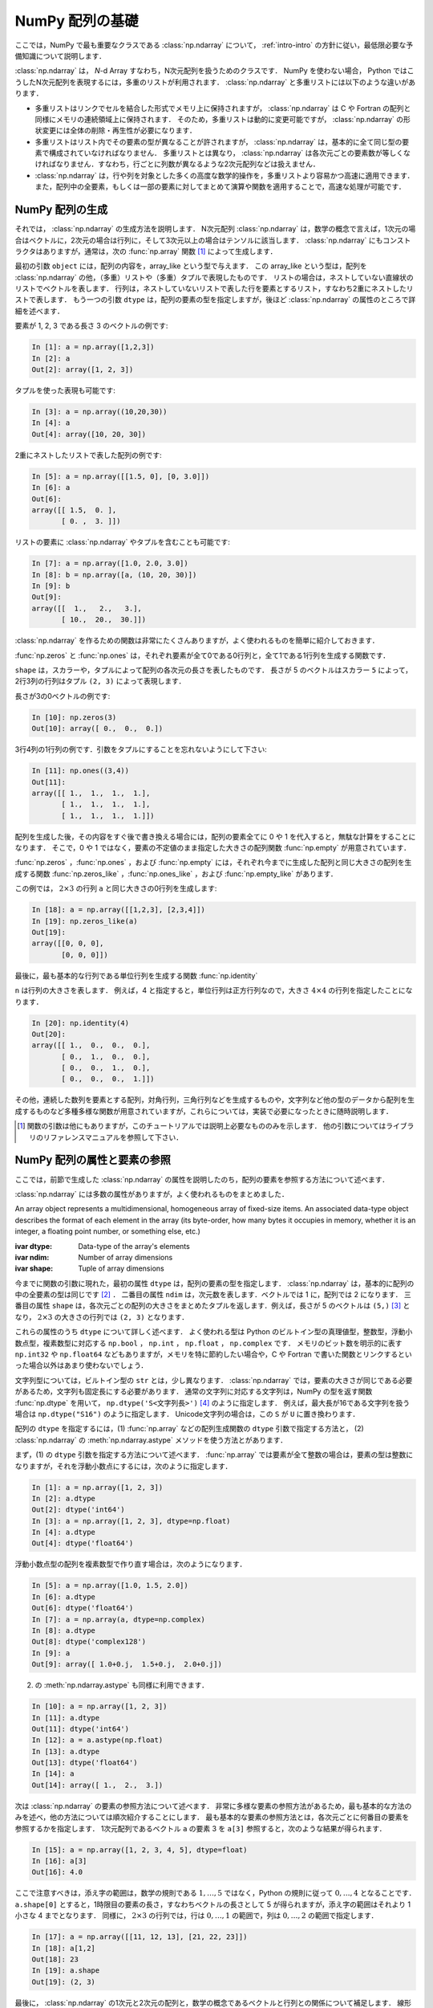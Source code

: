 .. _nbayes1-ndarray:

NumPy 配列の基礎
================

.. index:: ! ndarray

ここでは，NumPy で最も重要なクラスである :class:`np.ndarray` について， :ref:`intro-intro` の方針に従い，最低限必要な予備知識について説明します．

:class:`np.ndarray` は， `N`-d Array すなわち，N次元配列を扱うためのクラスです．
NumPy を使わない場合， Python ではこうしたN次元配列を表現するには，多重のリストが利用されます．
:class:`np.ndarray` と多重リストには以下のような違いがあります．

* 多重リストはリンクでセルを結合した形式でメモリ上に保持されますが， :class:`np.ndarray` は C や Fortran の配列と同様にメモリの連続領域上に保持されます．
  そのため，多重リストは動的に変更可能ですが， :class:`np.ndarray` の形状変更には全体の削除・再生性が必要になります．
* 多重リストはリスト内でその要素の型が異なることが許されますが， :class:`np.ndarray` は，基本的に全て同じ型の要素で構成されていなければなりません．
  多重リストとは異なり， :class:`np.ndarray` は各次元ごとの要素数が等しくなければなりません．すなわち，行ごとに列数が異なるような2次元配列などは扱えません．
* :class:`np.ndarray` は，行や列を対象とした多くの高度な数学的操作を，多重リストより容易かつ高速に適用できます．また，配列中の全要素，もしくは一部の要素に対してまとめて演算や関数を適用することで，高速な処理が可能です．

.. nbayes1-ndarray-generation:

NumPy 配列の生成
----------------

それでは， :class:`np.ndarray` の生成方法を説明します．
N次元配列 :class:`np.ndarray` は，数学の概念で言えば，1次元の場合はベクトルに，2次元の場合は行列に，そして3次元以上の場合はテンソルに該当します．
:class:`np.ndarray` にもコンストラクタはありますが，通常は，次の :func:`np.array` 関数 [#]_ によって生成します．

.. index:: array

.. function:: np.array(object, dtype=None)

   Create an array.

最初の引数 ``object`` には，配列の内容を，array_like という型で与えます．
この array_like という型は，配列を :class:`np.ndarray` の他，（多重）リストや（多重）タプルで表現したものです．
リストの場合は，ネストしていない直線状のリストでベクトルを表します．
行列は，ネストしていないリストで表した行を要素とするリスト，すなわち2重にネストしたリストで表します．
もう一つの引数 ``dtype`` は，配列の要素の型を指定しますが，後ほど :class:`np.ndarray` の属性のところで詳細を述べます．

要素が 1, 2, 3 である長さ 3 のベクトルの例です:

.. code-block:: ipython

   In [1]: a = np.array([1,2,3])
   In [2]: a
   Out[2]: array([1, 2, 3])

タプルを使った表現も可能です:

.. code-block:: ipython

   In [3]: a = np.array((10,20,30))
   In [4]: a
   Out[4]: array([10, 20, 30])

2重にネストしたリストで表した配列の例です:

.. code-block:: ipython

   In [5]: a = np.array([[1.5, 0], [0, 3.0]])
   In [6]: a
   Out[6]: 
   array([[ 1.5,  0. ],
          [ 0. ,  3. ]])

リストの要素に :class:`np.ndarray` やタプルを含むことも可能です:

.. code-block:: ipython

   In [7]: a = np.array([1.0, 2.0, 3.0])
   In [8]: b = np.array([a, (10, 20, 30)])
   In [9]: b
   Out[9]: 
   array([[  1.,   2.,   3.],
          [ 10.,  20.,  30.]])

:class:`np.ndarray` を作るための関数は非常にたくさんありますが，よく使われるものを簡単に紹介しておきます．

:func:`np.zeros` と :func:`np.ones` は，それぞれ要素が全て0である0行列と，全て1である1行列を生成する関数です．

.. index:: zeros

.. function:: np.zeros(shape, dtype=None)

   Return a new array of given shape and type, filled with zeros.

.. index:: ones

.. function:: np.ones(shape, dtype=None)

   Return a new array of given shape and type, filled with ones.

``shape`` は，スカラーや，タプルによって配列の各次元の長さを表したものです．
長さが 5 のベクトルはスカラー ``5`` によって，2行3列の行列はタプル ``(2, 3)`` によって表現します．

長さが3の0ベクトルの例です:

.. code-block:: ipython

   In [10]: np.zeros(3)
   Out[10]: array([ 0.,  0.,  0.])

3行4列の1行列の例です．引数をタプルにすることを忘れないようにして下さい:

.. code-block:: ipython

   In [11]: np.ones((3,4))
   Out[11]: 
   array([[ 1.,  1.,  1.,  1.],
          [ 1.,  1.,  1.,  1.],
          [ 1.,  1.,  1.,  1.]])

配列を生成した後，その内容をすぐ後で書き換える場合には，配列の要素全てに 0 や 1 を代入すると，無駄な計算をすることになります．
そこで，0 や 1 ではなく，要素の不定値のまま指定した大きさの配列関数 :func:`np.empty` が用意されています．

.. index:: empty

.. function:: np.empty(shape, dtype=None)

   Return a new array of given shape and type, without initializing entries.

:func:`np.zeros` ，:func:`np.ones` ，および :func:`np.empty` には，それぞれ今までに生成した配列と同じ大きさの配列を生成する関数 :func:`np.zeros_like` ，:func:`np.ones_like` ，および :func:`np.empty_like` があります．

.. index:: zeros_like

.. function:: np.zeros_like(a, dtype=None)

   Return an array of zeros with the same shape and type as a given array.

.. index:: ones_like

.. function:: np.ones_like(a, dtype=None)

   Return an array of ones with the same shape and type as a given array.

.. index:: empty_like

.. function:: np.empty_like(a, dtype=None)

   Return a new array with the same shape and type as a given array.

この例では， :math:`2\times3` の行列 ``a`` と同じ大きさの0行列を生成します:

.. code-block:: ipython

   In [18]: a = np.array([[1,2,3], [2,3,4]])
   In [19]: np.zeros_like(a)
   Out[19]: 
   array([[0, 0, 0],
          [0, 0, 0]])

最後に，最も基本的な行列である単位行列を生成する関数 :func:`np.identity` 

.. index:: identity

.. function:: np.identity(n, dtype=None)

   Return the identity array.

``n`` は行列の大きさを表します．
例えば，4 と指定すると，単位行列は正方行列なので，大きさ :math:`4 \times 4` の行列を指定したことになります．

.. code-block:: ipython

   In [20]: np.identity(4)
   Out[20]: 
   array([[ 1.,  0.,  0.,  0.],
          [ 0.,  1.,  0.,  0.],
          [ 0.,  0.,  1.,  0.],
          [ 0.,  0.,  0.,  1.]])

その他，連続した数列を要素とする配列，対角行列，三角行列などを生成するものや，文字列など他の型のデータから配列を生成するものなど多種多様な関数が用意されていますが，これらについては，実装で必要になったときに随時説明します．

.. [#]
   
   関数の引数は他にもありますが，このチュートリアルでは説明上必要なもののみを示します．
   他の引数についてはライブラリのリファレンスマニュアルを参照して下さい．

NumPy 配列の属性と要素の参照
----------------------------

ここでは，前節で生成した :class:`np.ndarray` の属性を説明したのち，配列の要素を参照する方法について述べます．

:class:`np.ndarray` には多数の属性がありますが，よく使われるものをまとめました．

.. class:: np.ndarray

   An array object represents a multidimensional, homogeneous array of fixed-size items. An associated data-type object describes the format of each element in the array (its byte-order, how many bytes it occupies in memory, whether it is an integer, a floating point number, or something else, etc.)

   :ivar dtype: Data-type of the array's elements
   :ivar ndim: Number of array dimensions
   :ivar shape: Tuple of array dimensions

今までに関数の引数に現れた，最初の属性 ``dtype`` は，配列の要素の型を指定します．
:class:`np.ndarray` は，基本的に配列の中の全要素の型は同じです [#]_ ．
二番目の属性 ``ndim`` は，次元数を表します．ベクトルでは 1 に，配列では 2 になります．
三番目の属性 ``shape`` は，各次元ごとの配列の大きさをまとめたタプルを返します．例えば，長さが 5 のベクトルは ``(5,)`` [#]_ となり， :math:`2 \times 3` の大きさの行列では ``(2, 3)`` となります．

.. index:: ! dtype

これらの属性のうち ``dtype`` について詳しく述べます．
よく使われる型は Python のビルトイン型の真理値型，整数型，浮動小数点型，複素数型に対応する ``np.bool`` ， ``np.int`` ， ``np.float`` ， ``np.complex`` です．
メモリのビット数を明示的に表す ``np.int32`` や ``np.float64`` などもありますが，メモリを特に節約したい場合や，C や Fortran で書いた関数とリンクするといった場合以外はあまり使わないでしょう．

文字列型については，ビルトイン型の ``str`` とは，少し異なります．
:class:`np.ndarray` では，要素の大きさが同じである必要があるため，文字列も固定長にする必要があります．
通常の文字列に対応する文字列は，NumPy の型を返す関数 :func:`np.dtype` を用いて， ``np.dtype('S<文字列長>')`` [#]_ のように指定します．
例えば，最大長が16である文字列を扱う場合は ``np.dtype("S16")`` のように指定します．
Unicode文字列の場合は，この ``S`` が ``U`` に置き換わります．

配列の ``dtype`` を指定するには，(1) :func:`np.array` などの配列生成関数の ``dtype`` 引数で指定する方法と， (2) :class:`np.ndarray` の :meth:`np.ndarray.astype` メソッドを使う方法とがあります．

まず，(1) の ``dtype`` 引数を指定する方法について述べます．
:func:`np.array` では要素が全て整数の場合は，要素の型は整数になりますが，それを浮動小数点にするには，次のように指定します．

.. code-block:: ipython

   In [1]: a = np.array([1, 2, 3])
   In [2]: a.dtype
   Out[2]: dtype('int64')
   In [3]: a = np.array([1, 2, 3], dtype=np.float)
   In [4]: a.dtype
   Out[4]: dtype('float64')

浮動小数点型の配列を複素数型で作り直す場合は，次のようになります．

.. code-block:: ipython

   In [5]: a = np.array([1.0, 1.5, 2.0])
   In [6]: a.dtype
   Out[6]: dtype('float64')
   In [7]: a = np.array(a, dtype=np.complex)
   In [8]: a.dtype
   Out[8]: dtype('complex128')
   In [9]: a
   Out[9]: array([ 1.0+0.j,  1.5+0.j,  2.0+0.j])

.. index::
   single: ndarray; astype

(2) の :meth:`np.ndarray.astype` も同様に利用できます．

.. code-block:: ipython

   In [10]: a = np.array([1, 2, 3])
   In [11]: a.dtype
   Out[11]: dtype('int64')
   In [12]: a = a.astype(np.float)
   In [13]: a.dtype
   Out[13]: dtype('float64')
   In [14]: a
   Out[14]: array([ 1.,  2.,  3.])

次は :class:`np.ndarray` の要素の参照方法について述べます．
非常に多様な要素の参照方法があるため，最も基本的な方法のみを述べ，他の方法については順次紹介することにします．
最も基本的な要素の参照方法とは，各次元ごとに何番目の要素を参照するかを指定します．
1次元配列であるベクトル ``a`` の要素 3 を ``a[3]`` 参照すると，次のような結果が得られます．

.. code-block:: ipython

   In [15]: a = np.array([1, 2, 3, 4, 5], dtype=float)
   In [16]: a[3]
   Out[16]: 4.0

ここで注意すべきは，添え字の範囲は，数学の規則である :math:`1,\ldots,5` ではなく，Python の規則に従って :math:`0,\ldots,4` となることです．
``a.shape[0]`` とすると，1時限目の要素の長さ，すなわちベクトルの長さとして 5 が得られますが，添え字の範囲はそれより 1 小さな 4 までとなります．
同様に， :math:`2 \times 3` の行列では，行は :math:`0,\ldots,1` の範囲で，列は :math:`0,\ldots,2` の範囲で指定します．

.. code-block:: ipython

   In [17]: a = np.array([[11, 12, 13], [21, 22, 23]])
   In [18]: a[1,2]
   Out[18]: 23
   In [19]: a.shape
   Out[19]: (2, 3)

最後に， :class:`np.ndarray` の1次元と2次元の配列と，数学の概念であるベクトルと行列との関係について補足します．
線形代数では，縦ベクトルや横ベクトルという区別がありますが，1次元の :class:`np.ndarray` 配列にはそのような区別はありません．
そのため，1次元配列を転置することができず，厳密には数学でいうところのベクトルとは厳密には異なります．

そこで，縦ベクトルや横ベクトルを区別して表現するには，それぞれ列数が1である2次元の配列と，行数が1である2次元配列を用います．
縦ベクトルは次のようになり:

.. code-block:: ipython

   In [20]: np.array([[1], [2], [3]])
   Out[20]: 
   array([[1],
          [2],
          [3]])

横ベクトルは次のようになります（リストが2重にネストしていることに注意）:

.. code-block:: ipython

   In [21]: np.array([[1, 2, 3]])
   Out[21]: array([[1, 2, 3]])

以上，NumPyの配列 :class:`np.ndarray` について基本的なことを述べました．
ここで紹介した基本事項を使い，NumPy / SciPy の他の機能を，機械学習のアルゴリズムの実装を通じて紹介してゆきます．

.. [#]
   オブジェクトを要素とする型 ``np.object`` や，行ごとに同じ構造である制限の下，いろいろな型を混在できる structured array があります．

.. [#]
   Python では， ``(5)`` と表記すると，スカラー量 5 を括弧でくくった数式とみなされるため，要素数が1個のタプルは ``(5,)`` となります．

.. [#]
   整数型や浮動小数点型にも同様の文字列を用いた指定方法があります．